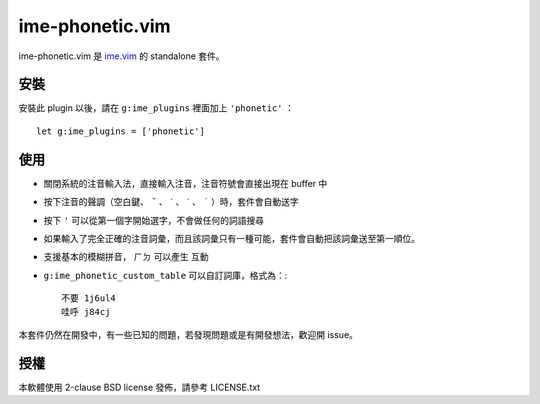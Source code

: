 ===============================================================================
ime-phonetic.vim
===============================================================================
ime-phonetic.vim 是 `ime.vim <https://github.com/pi314/ime.vim>`_ 的 standalone 套件。


安裝
-------------------------------------------------------------------------------
安裝此 plugin 以後，請在 ``g:ime_plugins`` 裡面加上 ``'phonetic'`` ： ::

  let g:ime_plugins = ['phonetic']


使用
-------------------------------------------------------------------------------
* 關閉系統的注音輸入法，直接輸入注音，注音符號會直接出現在 buffer 中
* 按下注音的聲調（空白鍵、 ``ˇ`` 、 ``ˋ`` 、 ``ˊ`` 、 ``˙`` ）時，套件會自動送字
* 按下 ``'`` 可以從第一個字開始選字，不會做任何的詞語搜尋
* 如果輸入了完全正確的注音詞彙，而且該詞彙只有一種可能，套件會自動把該詞彙送至第一順位。
* 支援基本的模糊拼音， ``ㄏㄉ`` 可以產生 ``互動``
* ``g:ime_phonetic_custom_table`` 可以自訂詞庫，格式為：::

    不要 1j6ul4
    哇呼 j84cj

本套件仍然在開發中，有一些已知的問題，若發現問題或是有開發想法，歡迎開 issue。


授權
-------------------------------------------------------------------------------
本軟體使用 2-clause BSD license 發佈，請參考 LICENSE.txt
